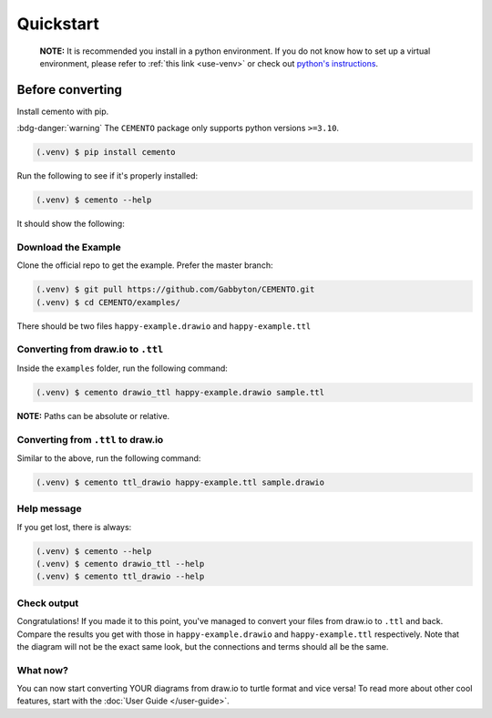 ***********
Quickstart
***********

    | **NOTE:** It is recommended you install in a python environment. If you do not know how to set up a virtual environment, please refer to :ref:`this link <use-venv>` or check out `python's instructions <https://docs.python.org/3/library/venv.html#creating-virtual-environments>`_.

Before converting
==================

Install cemento with pip.

:bdg-danger:`warning` The ``CEMENTO`` package only supports python versions ``>=3.10``.

.. code-block:: console

    (.venv) $ pip install cemento


Run the following to see if it's properly installed:

.. code-block:: console

    (.venv) $ cemento --help

It should show the following:

.. image:: /_static/good-output.png
    :width: 500px

Download the Example
--------------------

Clone the official repo to get the example. Prefer the master branch:

.. code-block:: console

    (.venv) $ git pull https://github.com/Gabbyton/CEMENTO.git
    (.venv) $ cd CEMENTO/examples/

There should be two files ``happy-example.drawio`` and ``happy-example.ttl``

Converting from draw.io to ``.ttl``
-----------------------------------

Inside the ``examples`` folder, run the following command:

.. code-block:: console

    (.venv) $ cemento drawio_ttl happy-example.drawio sample.ttl

| **NOTE:** Paths can be absolute or relative.

Converting from ``.ttl`` to draw.io
------------------------------------

Similar to the above, run the following command:

.. code-block:: console

    (.venv) $ cemento ttl_drawio happy-example.ttl sample.drawio

Help message
-------------

If you get lost, there is always:

.. code-block:: console

    (.venv) $ cemento --help
    (.venv) $ cemento drawio_ttl --help
    (.venv) $ cemento ttl_drawio --help

Check output
-------------

Congratulations! If you made it to this point, you've managed to convert your files from draw.io to ``.ttl`` and back. Compare the results you get with those in ``happy-example.drawio`` and ``happy-example.ttl`` respectively. Note that the diagram will not be the exact same look, but the connections and terms should all be the same.

What now?
-----------

You can now start converting YOUR diagrams from draw.io to turtle format and vice versa! To read more about other cool features, start with the :doc:`User Guide </user-guide>`.